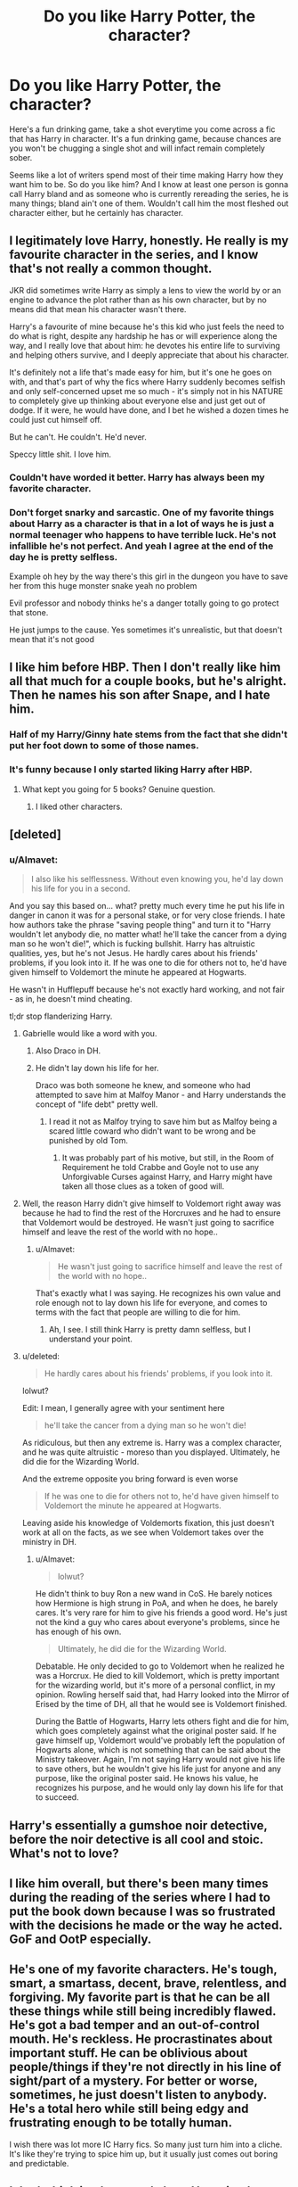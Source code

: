 #+TITLE: Do you like Harry Potter, the character?

* Do you like Harry Potter, the character?
:PROPERTIES:
:Author: Englishhedgehog13
:Score: 10
:DateUnix: 1462919840.0
:DateShort: 2016-May-11
:FlairText: Discussion
:END:
Here's a fun drinking game, take a shot everytime you come across a fic that has Harry in character. It's a fun drinking game, because chances are you won't be chugging a single shot and will infact remain completely sober.

Seems like a lot of writers spend most of their time making Harry how they want him to be. So do you like him? And I know at least one person is gonna call Harry bland and as someone who is currently rereading the series, he is many things; bland ain't one of them. Wouldn't call him the most fleshed out character either, but he certainly has character.


** I legitimately love Harry, honestly. He really is my favourite character in the series, and I know that's not really a common thought.

JKR did sometimes write Harry as simply a lens to view the world by or an engine to advance the plot rather than as his own character, but by no means did that mean his character wasn't there.

Harry's a favourite of mine because he's this kid who just feels the need to do what is right, despite any hardship he has or will experience along the way, and I really love that about him: he devotes his entire life to surviving and helping others survive, and I deeply appreciate that about his character.

It's definitely not a life that's made easy for him, but it's one he goes on with, and that's part of why the fics where Harry suddenly becomes selfish and only self-concerned upset me so much - it's simply not in his NATURE to completely give up thinking about everyone else and just get out of dodge. If it were, he would have done, and I bet he wished a dozen times he could just cut himself off.

But he can't. He couldn't. He'd never.

Speccy little shit. I love him.
:PROPERTIES:
:Score: 15
:DateUnix: 1462926571.0
:DateShort: 2016-May-11
:END:

*** Couldn't have worded it better. Harry has always been my favorite character.
:PROPERTIES:
:Author: face19171
:Score: 2
:DateUnix: 1462940199.0
:DateShort: 2016-May-11
:END:


*** Don't forget snarky and sarcastic. One of my favorite things about Harry as a character is that in a lot of ways he is just a normal teenager who happens to have terrible luck. He's not infallible he's not perfect. And yeah I agree at the end of the day he is pretty selfless.

Example oh hey by the way there's this girl in the dungeon you have to save her from this huge monster snake yeah no problem

Evil professor and nobody thinks he's a danger totally going to go protect that stone.

He just jumps to the cause. Yes sometimes it's unrealistic, but that doesn't mean that it's not good
:PROPERTIES:
:Author: 0Foxy0Engineer0
:Score: 1
:DateUnix: 1463274555.0
:DateShort: 2016-May-15
:END:


** I like him before HBP. Then I don't really like him all that much for a couple books, but he's alright. Then he names his son after Snape, and I hate him.
:PROPERTIES:
:Author: blandge
:Score: 23
:DateUnix: 1462921363.0
:DateShort: 2016-May-11
:END:

*** Half of my Harry/Ginny hate stems from the fact that she didn't put her foot down to some of those names.
:PROPERTIES:
:Author: DZCreeper
:Score: 7
:DateUnix: 1462933672.0
:DateShort: 2016-May-11
:END:


*** It's funny because I only started liking Harry after HBP.
:PROPERTIES:
:Score: 2
:DateUnix: 1462965951.0
:DateShort: 2016-May-11
:END:

**** What kept you going for 5 books? Genuine question.
:PROPERTIES:
:Score: 1
:DateUnix: 1463109998.0
:DateShort: 2016-May-13
:END:

***** I liked other characters.
:PROPERTIES:
:Score: 2
:DateUnix: 1463126818.0
:DateShort: 2016-May-13
:END:


** [deleted]
:PROPERTIES:
:Score: 5
:DateUnix: 1462935986.0
:DateShort: 2016-May-11
:END:

*** u/Almavet:
#+begin_quote
  I also like his selflessness. Without even knowing you, he'd lay down his life for you in a second.
#+end_quote

And you say this based on... what? pretty much every time he put his life in danger in canon it was for a personal stake, or for very close friends. I hate how authors take the phrase "saving people thing" and turn it to "Harry wouldn't let anybody die, no matter what! he'll take the cancer from a dying man so he won't die!", which is fucking bullshit. Harry has altruistic qualities, yes, but he's not Jesus. He hardly cares about his friends' problems, if you look into it. If he was one to die for others not to, he'd have given himself to Voldemort the minute he appeared at Hogwarts.

He wasn't in Hufflepuff because he's not exactly hard working, and not fair - as in, he doesn't mind cheating.

tl;dr stop flanderizing Harry.
:PROPERTIES:
:Author: Almavet
:Score: 2
:DateUnix: 1462956621.0
:DateShort: 2016-May-11
:END:

**** Gabrielle would like a word with you.
:PROPERTIES:
:Author: Englishhedgehog13
:Score: 8
:DateUnix: 1462967608.0
:DateShort: 2016-May-11
:END:

***** Also Draco in DH.
:PROPERTIES:
:Author: Taure
:Score: 7
:DateUnix: 1462970733.0
:DateShort: 2016-May-11
:END:


***** He didn't lay down his life for her.

Draco was both someone he knew, and someone who had attempted to save him at Malfoy Manor - and Harry understands the concept of "life debt" pretty well.
:PROPERTIES:
:Author: Almavet
:Score: -1
:DateUnix: 1462972876.0
:DateShort: 2016-May-11
:END:

****** I read it not as Malfoy trying to save him but as Malfoy being a scared little coward who didn't want to be wrong and be punished by old Tom.
:PROPERTIES:
:Author: IHATEHERMIONESUE
:Score: 4
:DateUnix: 1463005839.0
:DateShort: 2016-May-12
:END:

******* It was probably part of his motive, but still, in the Room of Requirement he told Crabbe and Goyle not to use any Unforgivable Curses against Harry, and Harry might have taken all those clues as a token of good will.
:PROPERTIES:
:Author: Almavet
:Score: 0
:DateUnix: 1463036598.0
:DateShort: 2016-May-12
:END:


**** Well, the reason Harry didn't give himself to Voldemort right away was because he had to find the rest of the Horcruxes and he had to ensure that Voldemort would be destroyed. He wasn't just going to sacrifice himself and leave the rest of the world with no hope..
:PROPERTIES:
:Author: face19171
:Score: 3
:DateUnix: 1462990947.0
:DateShort: 2016-May-11
:END:

***** u/Almavet:
#+begin_quote
  He wasn't just going to sacrifice himself and leave the rest of the world with no hope..
#+end_quote

That's exactly what I was saying. He recognizes his own value and role enough not to lay down his life for everyone, and comes to terms with the fact that people are willing to die for him.
:PROPERTIES:
:Author: Almavet
:Score: 1
:DateUnix: 1462993167.0
:DateShort: 2016-May-11
:END:

****** Ah, I see. I still think Harry is pretty damn selfless, but I understand your point.
:PROPERTIES:
:Author: face19171
:Score: 2
:DateUnix: 1462998986.0
:DateShort: 2016-May-12
:END:


**** u/deleted:
#+begin_quote
  He hardly cares about his friends' problems, if you look into it.
#+end_quote

lolwut?

Edit: I mean, I generally agree with your sentiment here

#+begin_quote
  he'll take the cancer from a dying man so he won't die!
#+end_quote

As ridiculous, but then any extreme is. Harry was a complex character, and he was quite altruistic - moreso than you displayed. Ultimately, he did die for the Wizarding World.

And the extreme opposite you bring forward is even worse

#+begin_quote
  If he was one to die for others not to, he'd have given himself to Voldemort the minute he appeared at Hogwarts.
#+end_quote

Leaving aside his knowledge of Voldemorts fixation, this just doesn't work at all on the facts, as we see when Voldemort takes over the ministry in DH.
:PROPERTIES:
:Score: 1
:DateUnix: 1463110089.0
:DateShort: 2016-May-13
:END:

***** u/Almavet:
#+begin_quote
  lolwut?
#+end_quote

He didn't think to buy Ron a new wand in CoS. He barely notices how Hermione is high strung in PoA, and when he does, he barely cares. It's very rare for him to give his friends a good word. He's just not the kind a guy who cares about everyone's problems, since he has enough of his own.

#+begin_quote
  Ultimately, he did die for the Wizarding World.
#+end_quote

Debatable. He only decided to go to Voldemort when he realized he was a Horcrux. He died to kill Voldemort, which is pretty important for the wizarding world, but it's more of a personal conflict, in my opinion. Rowling herself said that, had Harry looked into the Mirror of Erised by the time of DH, all that he would see is Voldemort finished.

During the Battle of Hogwarts, Harry lets others fight and die for him, which goes completely against what the original poster said. If he gave himself up, Voldemort would've probably left the population of Hogwarts alone, which is not something that can be said about the Ministry takeover. Again, I'm not saying Harry would not give his life to save others, but he wouldn't give his life just for anyone and any purpose, like the original poster said. He knows his value, he recognizes his purpose, and he would only lay down his life for that to succeed.
:PROPERTIES:
:Author: Almavet
:Score: 1
:DateUnix: 1463133855.0
:DateShort: 2016-May-13
:END:


** Harry's essentially a gumshoe noir detective, before the noir detective is all cool and stoic. What's not to love?
:PROPERTIES:
:Author: Zeitgeist84
:Score: 4
:DateUnix: 1462939348.0
:DateShort: 2016-May-11
:END:


** I like him overall, but there's been many times during the reading of the series where I had to put the book down because I was so frustrated with the decisions he made or the way he acted. GoF and OotP especially.
:PROPERTIES:
:Author: EntwinedLove
:Score: 4
:DateUnix: 1462921426.0
:DateShort: 2016-May-11
:END:


** He's one of my favorite characters. He's tough, smart, a smartass, decent, brave, relentless, and forgiving. My favorite part is that he can be all these things while still being incredibly flawed. He's got a bad temper and an out-of-control mouth. He's reckless. He procrastinates about important stuff. He can be oblivious about people/things if they're not directly in his line of sight/part of a mystery. For better or worse, sometimes, he just doesn't listen to anybody. He's a total hero while still being edgy and frustrating enough to be totally human.

I wish there was lot more IC Harry fics. So many just turn him into a cliche. It's like they're trying to spice him up, but it usually just comes out boring and predictable.
:PROPERTIES:
:Author: muted90
:Score: 5
:DateUnix: 1462945930.0
:DateShort: 2016-May-11
:END:


** I don't think its that people hate Harry its that you can change Harry and have that be how your fic is different. Change his youth, changes who he is at Hogwarts, changes everything.
:PROPERTIES:
:Author: howtopleaseme
:Score: 3
:DateUnix: 1462955107.0
:DateShort: 2016-May-11
:END:


** I feel like he's a relatively empty character.

HP is a children's book that went way further than it was intended to, and as much as I love HP, it's... simplistic, especially in the characterization. Most characters are assorted stereotypes and there's little to no character development.
:PROPERTIES:
:Score: 3
:DateUnix: 1463316420.0
:DateShort: 2016-May-15
:END:

*** Preach it! He's basically as curious as he needs to be for the plot to advance, and even then, he's generally a passive observer with little to no motivation beyond the present situation. Goddamn it, I used to really like him, but these days I can't help noticing how hollow most of the characters actually are in canon. It's all stereotypes and JKR's weird fixation on categorizing people into into cliques.
:PROPERTIES:
:Author: LordSunder
:Score: 1
:DateUnix: 1463516880.0
:DateShort: 2016-May-18
:END:


** u/Averant:
#+begin_quote
  Seems like a lot of writers spend most of their time making Harry how they want him to be
#+end_quote

Of course we do. Many of us like different things, and want to tell different stories. Those stories usually need a character more proactive than canon!Harry is shown to be. Also, if an author didn't change Harry to suit the story, they would be accused of sticking too much to canon and thus being boring.

Also, our experiences shape the majority of our personality. The lessons we learn early in life shape our decisions going forward. If you change Harry's situation at an early stage in his life and he does not change because of that situation, there was no point in putting him in that situation in the first place. There would be no point in AUs, because changing the situation would do nothing to change the character.

Finally, a lot of writers are bad writers and can't do proper characterization. Thus, they don't count.
:PROPERTIES:
:Author: Averant
:Score: 7
:DateUnix: 1462927765.0
:DateShort: 2016-May-11
:END:


** overall, yes very much. I am of the completely wrong opinion that the last two books were ghost written by a focus group so I keep them at arms length.

His passivity annoys the living fuck out of me. He's crazy brave and crazy loyal and a bone deep good guy. He needed to get drunk and laid so very badly..
:PROPERTIES:
:Author: sfjoellen
:Score: 8
:DateUnix: 1462924532.0
:DateShort: 2016-May-11
:END:

*** He was 17, literally had a death sentence passed onto him, has ptsd, and probably has to revenge murder the guy whose tried to kill him sweep times. And he's pretty fucking depressed. Stop being so shallow.
:PROPERTIES:
:Author: icarus14
:Score: -1
:DateUnix: 1462936280.0
:DateShort: 2016-May-11
:END:

**** u/Taure:
#+begin_quote
  has ptsd
#+end_quote

lol

#+begin_quote
  depressed
#+end_quote

lol
:PROPERTIES:
:Author: Taure
:Score: 8
:DateUnix: 1462970630.0
:DateShort: 2016-May-11
:END:

***** Sorry....was I wrong or did you not read the books?
:PROPERTIES:
:Author: icarus14
:Score: 1
:DateUnix: 1463018954.0
:DateShort: 2016-May-12
:END:


**** wow. I guess you told me!
:PROPERTIES:
:Author: sfjoellen
:Score: -1
:DateUnix: 1462944073.0
:DateShort: 2016-May-11
:END:


** There are some things I love about him, and some things that would make me gag. A good character overall.
:PROPERTIES:
:Author: EspilonPineapple
:Score: 1
:DateUnix: 1463008612.0
:DateShort: 2016-May-12
:END:


** He's okay, relative to the series standard for character development and complex characterisation. I just find that it's difficult to be OOC when you're basically a walking plot device. Harry is exactly as curious as JKR needs him to be, most of the time, and exactly as angsty as she felt like writing at the time. It's inconsistent, but then again, so is a lot of her writing.

I notice it a lot more, now that I've grown up and had time to analyse the books, but it's not that Harry is especially bland, but that all of the characters are quite bland. The base /concept/ of the character isn't always the case, but they are usually quite shallow and lacking in development, and Harry's development is... all over the place. Inconsistent, and driven by the whim of the author, who admits to not re-reading her own work.

In order to be IC, Harry basically has to be a stooge of the plot. He needs to investigate things, but not be /too/ smart about it at any given time, or be curious about anything not involved with the plot. That's Hermione's job, and when she's not holding a plot-induced idiot ball or being just plain evil for no reason, I love her for it. Seriously, we have seven books about a /magic school/ and not once does JKR give a coherent model for the magic system. This should be wizardry 101, and it's something I figure Hermione should have known back-to-front by the first week. The Watsonian explanation is that Harry is terminally uncurious about his surroundings, and he somehow either missed that class, or never cared enough to think about it at all. I kind of hate that. The Doylesian explanation, however, is that JKR never stopped to work out how her magic worked, that class /never existed/ and she never rectified her mistake throughout seven. Damned. Books. Seriously, for books about magic school, this is unforgiveable, and it reflects badly on Harry's character in my eyes.

Additionally, Harry needs to be naive enough to not question anything the author hasn't figured out an answer to (like the aforementioned 'point-stick' model of magic that just works because it does). He needs to be /good/, but also do horrible things like casting Unforgiveable curses, and suffer no repercussions for doing so (god forbid he learn something from the experience). He needs to be /special/ when the plot demands, but not so special that he actually has power to change the status quo in a meaningful way. He needs to care, but not care enough to actually want to change things with any power he does manage to acquire. This is, incidentally, why the epilogue is such a wall banger for me - despite everything, the Wizarding World post-Potter is effectively the same closed-minded, racist backwater it always was, and Harry never did much to change it. Nobody did, despite nineteen years of intervening time. It's a depressingly bland idyll that hides ugliness and apathy, which reflects poorly on every character mentioned therein. Lastly, Harry needs to be a variable amount of famous depending on whether he's meant to be a living myth or an international celebrity today. It's all a crapshoot anyhow, so just write him how you feel like, at the moment you feel it. After all, that's what JKR did.

Maybe good fanfiction has made me bitter, but canon wasn't kind to Harry. He never really grew into his shoes, and had to rely on plot armour and Deus Ex Machina a lot in later books rather than having become good enough to have a fighting chance as an underdog. Maybe I just don't like passive protagonists. Because the series uses Harry as a proxy to show /everything/, the flaws of the series and the flaws of Harry are one and the same. Hell, at its base, he has some genuinely admirable qualities, like his bravery, snark... but looking back on it, I weep for all of the things we /could/ have learned about the Wizarding World had the protagonist been Hermione.
:PROPERTIES:
:Author: LordSunder
:Score: 1
:DateUnix: 1463518711.0
:DateShort: 2016-May-18
:END:


** Yes, though I don't exactly identify with him. And I don't like adult!Harry at all.

I think fanfic writers try to make Harry different mostly because it gives more possibilities for plot.
:PROPERTIES:
:Author: Almavet
:Score: 1
:DateUnix: 1462956179.0
:DateShort: 2016-May-11
:END:


** I disliked him for the first 5 books (too whiny for my taste). I started liking him after HBP.
:PROPERTIES:
:Score: 0
:DateUnix: 1462965936.0
:DateShort: 2016-May-11
:END:
